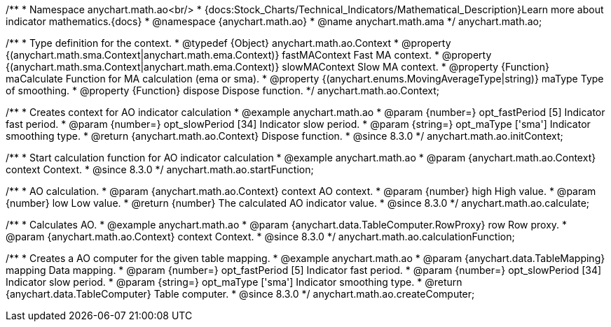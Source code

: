 /**
 * Namespace anychart.math.ao<br/>
 * {docs:Stock_Charts/Technical_Indicators/Mathematical_Description}Learn more about indicator mathematics.{docs}
 * @namespace {anychart.math.ao}
 * @name anychart.math.ama
 */
anychart.math.ao;


/**
 * Type definition for the context.
 * @typedef {Object} anychart.math.ao.Context
 * @property {(anychart.math.sma.Context|anychart.math.ema.Context)} fastMAContext Fast MA context.
 * @property {(anychart.math.sma.Context|anychart.math.ema.Context)} slowMAContext Slow MA context.
 * @property {Function} maCalculate Function for MA calculation (ema or sma).
 * @property {(anychart.enums.MovingAverageType|string)} maType Type of smoothing.
 * @property {Function} dispose Dispose function.
 */
anychart.math.ao.Context;

//----------------------------------------------------------------------------------------------------------------------
//
//  anychart.math.ao.initContext
//
//----------------------------------------------------------------------------------------------------------------------

/**
 * Creates context for AO indicator calculation
 * @example anychart.math.ao
 * @param {number=} opt_fastPeriod [5] Indicator fast period.
 * @param {number=} opt_slowPeriod [34] Indicator slow period.
 * @param {string=} opt_maType ['sma'] Indicator smoothing type.
 * @return {anychart.math.ao.Context} Dispose function.
 * @since 8.3.0
 */
anychart.math.ao.initContext;

//----------------------------------------------------------------------------------------------------------------------
//
//  anychart.math.ao.startFunction
//
//----------------------------------------------------------------------------------------------------------------------

/**
 * Start calculation function for AO indicator calculation
 * @example anychart.math.ao
 * @param {anychart.math.ao.Context} context Context.
 * @since 8.3.0
 */
anychart.math.ao.startFunction;

//----------------------------------------------------------------------------------------------------------------------
//
//  anychart.math.ao.calculate
//
//----------------------------------------------------------------------------------------------------------------------

/**
 * AO calculation.
 * @param {anychart.math.ao.Context} context AO context.
 * @param {number} high High value.
 * @param {number} low Low value.
 * @return {number} The calculated AO indicator value.
 * @since 8.3.0
 */
anychart.math.ao.calculate;

//----------------------------------------------------------------------------------------------------------------------
//
//  anychart.math.ao.calculationFunction
//
//----------------------------------------------------------------------------------------------------------------------

/**
 * Calculates AO.
 * @example anychart.math.ao
 * @param {anychart.data.TableComputer.RowProxy} row Row proxy.
 * @param {anychart.math.ao.Context} context Context.
 * @since 8.3.0
 */
anychart.math.ao.calculationFunction;

//----------------------------------------------------------------------------------------------------------------------
//
//  anychart.math.ao.createComputer
//
//----------------------------------------------------------------------------------------------------------------------

/**
 * Creates a AO computer for the given table mapping.
 * @example anychart.math.ao
 * @param {anychart.data.TableMapping} mapping Data mapping.
 * @param {number=} opt_fastPeriod [5] Indicator fast period.
 * @param {number=} opt_slowPeriod [34] Indicator slow period.
 * @param {string=} opt_maType ['sma'] Indicator smoothing type.
 * @return {anychart.data.TableComputer} Table computer.
 * @since 8.3.0
 */
anychart.math.ao.createComputer;
